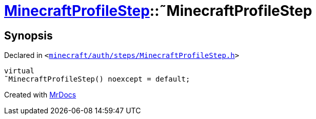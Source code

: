 [#MinecraftProfileStep-2destructor]
= xref:MinecraftProfileStep.adoc[MinecraftProfileStep]::&tilde;MinecraftProfileStep
:relfileprefix: ../
:mrdocs:


== Synopsis

Declared in `&lt;https://github.com/PrismLauncher/PrismLauncher/blob/develop/launcher/minecraft/auth/steps/MinecraftProfileStep.h#L14[minecraft&sol;auth&sol;steps&sol;MinecraftProfileStep&period;h]&gt;`

[source,cpp,subs="verbatim,replacements,macros,-callouts"]
----
virtual
&tilde;MinecraftProfileStep() noexcept = default;
----



[.small]#Created with https://www.mrdocs.com[MrDocs]#

